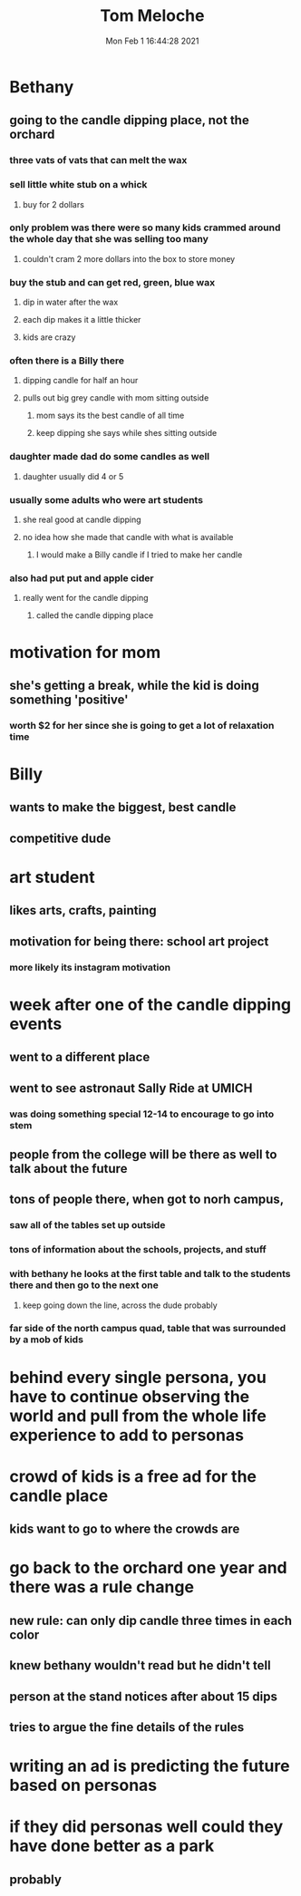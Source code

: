 #+TITLE: Tom Meloche
#+DATE: Mon Feb  1 16:44:28 2021 

* Bethany
** going to the candle dipping place, not the orchard
*** three vats of vats that can melt the wax
*** sell little white stub on a whick
**** buy for 2 dollars
*** only problem was there were so many kids crammed around the whole day that she was selling too many
**** couldn't cram 2 more dollars into the box to store money
*** buy the stub and can get red, green, blue wax
**** dip in water after the wax
**** each dip makes it a little thicker
**** kids are crazy
*** often there is a Billy there
**** dipping candle for half an hour
**** pulls out big grey candle with mom sitting outside
***** mom says its the best candle of all time
***** keep dipping she says while shes sitting outside
*** daughter made dad do some candles as well
**** daughter usually did 4 or 5
*** usually some adults who were art students
**** she real good at candle dipping
**** no idea how she made that candle with what is available
***** I would make a Billy candle if I tried to make her candle
*** also had put put and apple cider
**** really went for the candle dipping
***** called the candle dipping place
* motivation for mom
** she's getting a break, while the kid is doing something 'positive'
*** worth $2 for her since she is going to get a lot of relaxation time
* Billy
** wants to make the biggest, best candle
** competitive dude
* art student
** likes arts, crafts, painting
** motivation for being there: school art project
*** more likely its instagram motivation
* week after one of the candle dipping events
** went to a different place
** went to see astronaut Sally Ride at UMICH
*** was doing something special 12-14 to encourage to go into stem
** people from the college will be there as well to talk about the future
** tons of people there, when got to norh campus,
*** saw all of the tables set up outside
*** tons of information about the schools, projects, and stuff
*** with bethany he looks at the first table and talk to the students there and then go to the next one
**** keep going down the line, across the dude probably
*** far side of the north campus quad, table that was surrounded by a mob of kids
* behind every single persona, you have to continue observing the world and pull from the whole life experience to add to personas
* crowd of kids is a free ad for the candle place
** kids want to go to where the crowds are
* go back to the orchard one year and there was a rule change
** new rule: can only dip candle three times in each color
** knew bethany wouldn't read but he didn't tell
** person at the stand notices after about 15 dips
** tries to argue the fine details of the rules
* writing an ad is predicting the future based on personas
* if they did personas well could they have done better as a park
** probably
